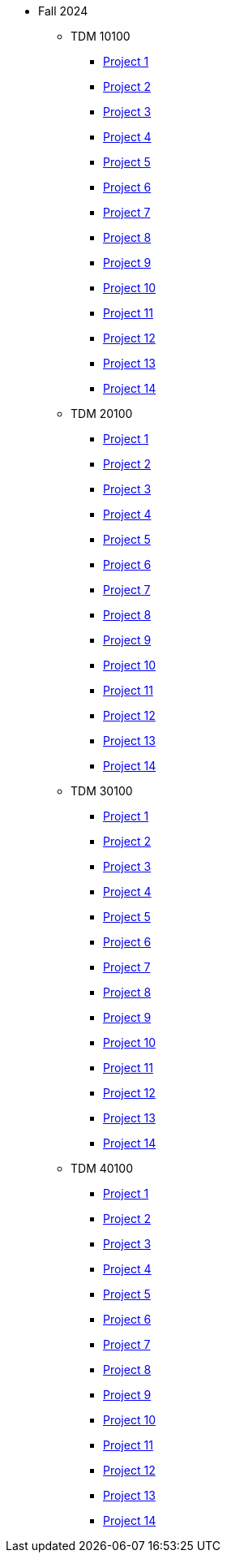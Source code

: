 * Fall 2024
** TDM 10100
*** xref:10100/project1.adoc[Project 1]
*** xref:10100/project2.adoc[Project 2]
*** xref:10100/project3.adoc[Project 3]
*** xref:10100/project4.adoc[Project 4]
*** xref:10100/project5.adoc[Project 5]
*** xref:10100/project6.adoc[Project 6]
*** xref:10100/project7.adoc[Project 7]
*** xref:10100/project8.adoc[Project 8]
*** xref:10100/project9.adoc[Project 9]
*** xref:10100/project10.adoc[Project 10]
*** xref:10100/project11.adoc[Project 11]
*** xref:10100/project12.adoc[Project 12]
*** xref:10100/project13.adoc[Project 13]
*** xref:10100/project14.adoc[Project 14]
** TDM 20100
*** xref:20100/project1.adoc[Project 1]
*** xref:20100/project2.adoc[Project 2]
*** xref:20100/project3.adoc[Project 3]
*** xref:20100/project4.adoc[Project 4]
*** xref:20100/project5.adoc[Project 5]
*** xref:20100/project6.adoc[Project 6]
*** xref:20100/project7.adoc[Project 7]
*** xref:20100/project8.adoc[Project 8]
*** xref:20100/project9.adoc[Project 9]
*** xref:20100/project10.adoc[Project 10]
*** xref:20100/project11.adoc[Project 11]
*** xref:20100/project12.adoc[Project 12]
*** xref:20100/project13.adoc[Project 13]
*** xref:20100/project14.adoc[Project 14]
** TDM 30100
*** xref:30100/project1.adoc[Project 1]
*** xref:30100/project2.adoc[Project 2]
*** xref:30100/project3.adoc[Project 3]
*** xref:30100/project4.adoc[Project 4]
*** xref:30100/project5.adoc[Project 5]
*** xref:30100/project6.adoc[Project 6]
*** xref:30100/project7.adoc[Project 7]
*** xref:30100/project8.adoc[Project 8]
*** xref:30100/project9.adoc[Project 9]
*** xref:30100/project10.adoc[Project 10]
*** xref:30100/project11.adoc[Project 11]
*** xref:30100/project12.adoc[Project 12]
*** xref:30100/project13.adoc[Project 13]
*** xref:30100/project14.adoc[Project 14]
** TDM 40100
*** xref:40100/project1.adoc[Project 1]
*** xref:40100/project2.adoc[Project 2]
*** xref:40100/project3.adoc[Project 3]
*** xref:40100/project4.adoc[Project 4]
*** xref:40100/project5.adoc[Project 5]
*** xref:40100/project6.adoc[Project 6]
*** xref:40100/project7.adoc[Project 7]
*** xref:40100/project8.adoc[Project 8]
*** xref:40100/project9.adoc[Project 9]
*** xref:40100/project10.adoc[Project 10]
*** xref:40100/project11.adoc[Project 11]
*** xref:40100/project12.adoc[Project 12]
*** xref:40100/project13.adoc[Project 13]
*** xref:40100/project14.adoc[Project 14]

